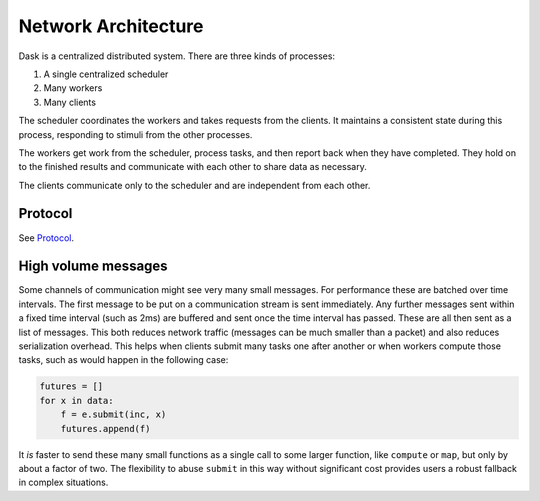 Network Architecture
====================

Dask is a centralized distributed system.  There are three kinds of processes:

1.  A single centralized scheduler
2.  Many workers
3.  Many clients

The scheduler coordinates the workers and takes requests from the clients.  It
maintains a consistent state during this process, responding to stimuli from
the other processes.

The workers get work from the scheduler, process tasks, and then report back
when they have completed.  They hold on to the finished results and communicate
with each other to share data as necessary.

The clients communicate only to the scheduler and are independent from each
other.

Protocol
--------

See Protocol_.

.. _Protocol: http://distributed.readthedocs.io/en/latest/protocol.html

High volume messages
--------------------

Some channels of communication might see very many small messages.  For
performance these are batched over time intervals.  The first message to be put
on a communication stream is sent immediately.  Any further messages sent
within a fixed time interval (such as 2ms) are buffered and sent once the time
interval has passed.  These are all then sent as a list of messages.  This
both reduces network traffic (messages can be much smaller than a packet) and
also reduces serialization overhead.  This helps when clients submit many tasks
one after another or when workers compute those tasks, such as would happen in
the following case:

.. code-block:: python

   futures = []
   for x in data:
       f = e.submit(inc, x)
       futures.append(f)

It *is* faster to send these many small functions as a single call to some
larger function, like ``compute`` or ``map``, but only by about a factor of
two.  The flexibility to abuse ``submit`` in this way without significant cost
provides users a robust fallback in complex situations.
